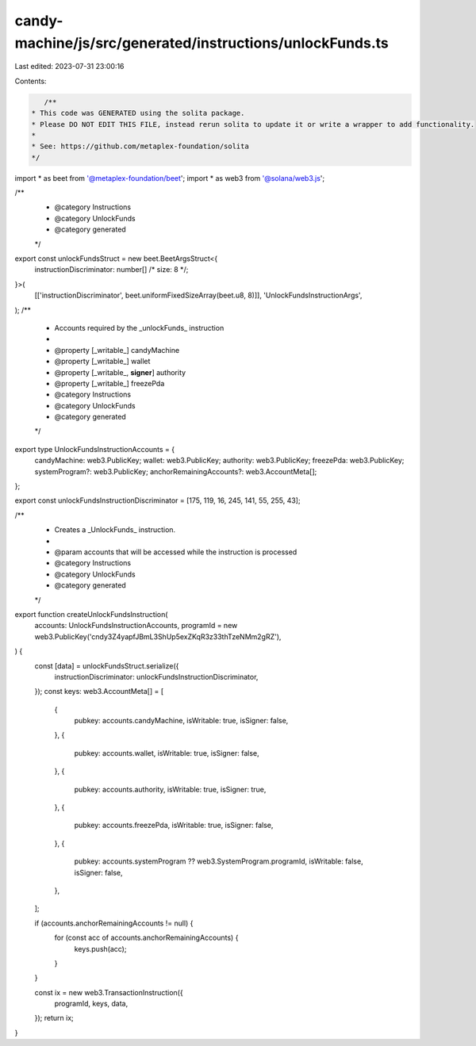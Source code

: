 candy-machine/js/src/generated/instructions/unlockFunds.ts
==========================================================

Last edited: 2023-07-31 23:00:16

Contents:

.. code-block:: ts

    /**
 * This code was GENERATED using the solita package.
 * Please DO NOT EDIT THIS FILE, instead rerun solita to update it or write a wrapper to add functionality.
 *
 * See: https://github.com/metaplex-foundation/solita
 */

import * as beet from '@metaplex-foundation/beet';
import * as web3 from '@solana/web3.js';

/**
 * @category Instructions
 * @category UnlockFunds
 * @category generated
 */
export const unlockFundsStruct = new beet.BeetArgsStruct<{
  instructionDiscriminator: number[] /* size: 8 */;
}>(
  [['instructionDiscriminator', beet.uniformFixedSizeArray(beet.u8, 8)]],
  'UnlockFundsInstructionArgs',
);
/**
 * Accounts required by the _unlockFunds_ instruction
 *
 * @property [_writable_] candyMachine
 * @property [_writable_] wallet
 * @property [_writable_, **signer**] authority
 * @property [_writable_] freezePda
 * @category Instructions
 * @category UnlockFunds
 * @category generated
 */
export type UnlockFundsInstructionAccounts = {
  candyMachine: web3.PublicKey;
  wallet: web3.PublicKey;
  authority: web3.PublicKey;
  freezePda: web3.PublicKey;
  systemProgram?: web3.PublicKey;
  anchorRemainingAccounts?: web3.AccountMeta[];
};

export const unlockFundsInstructionDiscriminator = [175, 119, 16, 245, 141, 55, 255, 43];

/**
 * Creates a _UnlockFunds_ instruction.
 *
 * @param accounts that will be accessed while the instruction is processed
 * @category Instructions
 * @category UnlockFunds
 * @category generated
 */
export function createUnlockFundsInstruction(
  accounts: UnlockFundsInstructionAccounts,
  programId = new web3.PublicKey('cndy3Z4yapfJBmL3ShUp5exZKqR3z33thTzeNMm2gRZ'),
) {
  const [data] = unlockFundsStruct.serialize({
    instructionDiscriminator: unlockFundsInstructionDiscriminator,
  });
  const keys: web3.AccountMeta[] = [
    {
      pubkey: accounts.candyMachine,
      isWritable: true,
      isSigner: false,
    },
    {
      pubkey: accounts.wallet,
      isWritable: true,
      isSigner: false,
    },
    {
      pubkey: accounts.authority,
      isWritable: true,
      isSigner: true,
    },
    {
      pubkey: accounts.freezePda,
      isWritable: true,
      isSigner: false,
    },
    {
      pubkey: accounts.systemProgram ?? web3.SystemProgram.programId,
      isWritable: false,
      isSigner: false,
    },
  ];

  if (accounts.anchorRemainingAccounts != null) {
    for (const acc of accounts.anchorRemainingAccounts) {
      keys.push(acc);
    }
  }

  const ix = new web3.TransactionInstruction({
    programId,
    keys,
    data,
  });
  return ix;
}


